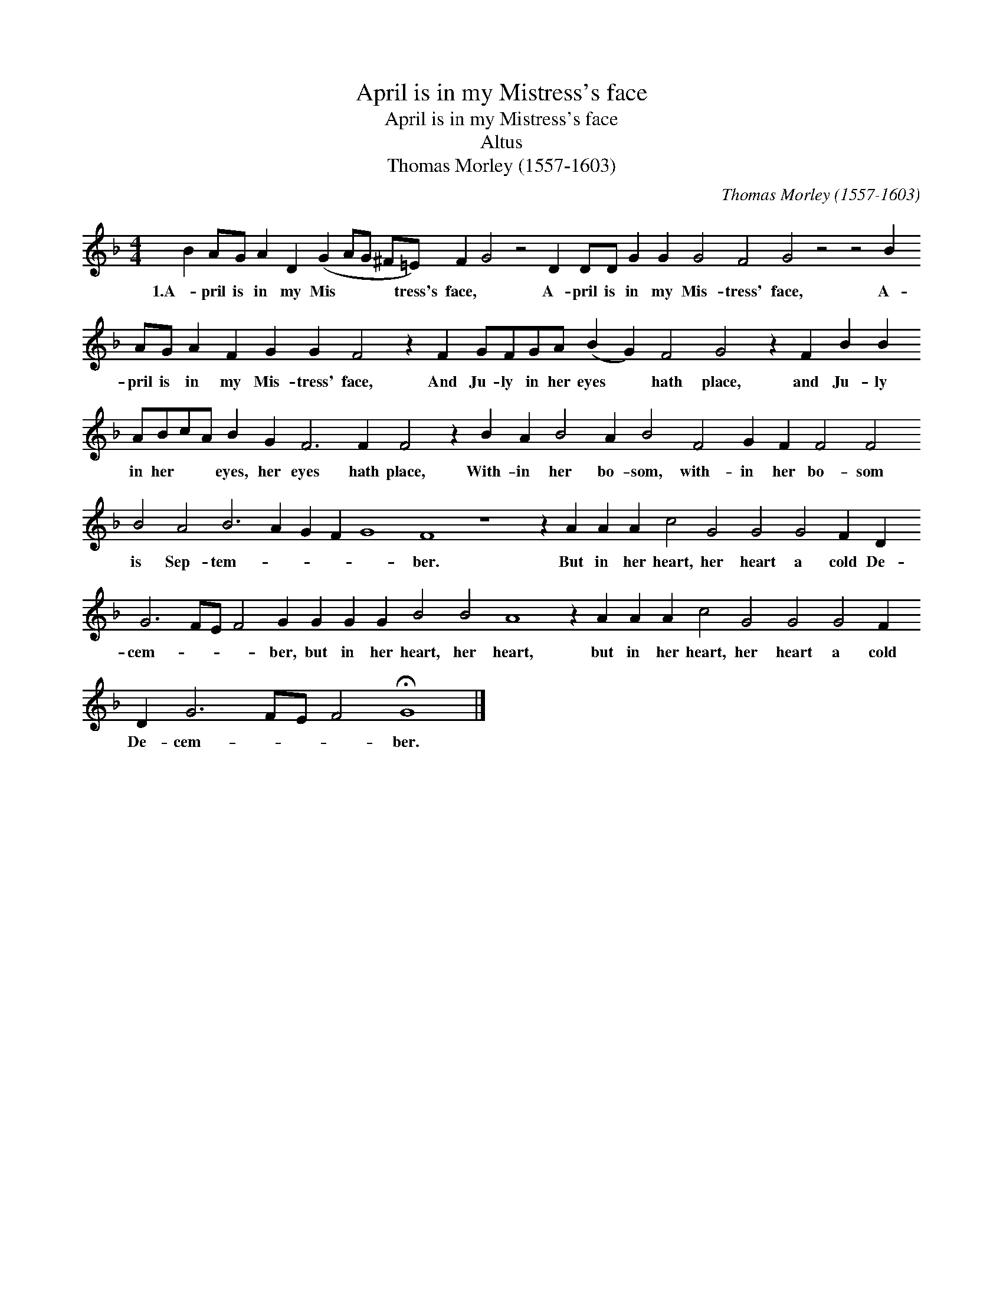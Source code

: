 X:1
T:April is in my Mistress's face
T:April is in my Mistress's face
T:Altus
T:Thomas Morley (1557-1603)
C:Thomas Morley (1557-1603)
L:1/8
M:4/4
K:F
V:1 treble 
V:1
 B2 AG A2 D2 (G2 AG ^F=E) F2 G4 z4 D2 DD G2 G2 G4 F4 G4 z4 z4 B2 AG A2 F2 G2 G2 F4 z2 F2 GFGA (B2 G2) F4 G4 z2 F2 B2 B2 ABcA B2 G2 F6 F2 F4 z2 B2 A2 B4 A2 B4 F4 G2 F2 F4 F4 B4 A4 B6 A2 G2 F2 G8 F8 z8 z2 A2 A2 A2 c4 G4 G4 G4 F2 D2 G6 FE F4 G2 G2 G2 G2 B4 B4 A8 z2 A2 A2 A2 c4 G4 G4 G4 F2 D2 G6 FE F4 !fermata!G8 |] %1
w: 1.A- pril is in my Mis * * * tress's face, * A- pril is in my Mis- tress' face, A- pril is in my Mis- tress' face, And Ju- ly in her eyes * hath place, and Ju- ly in her * * eyes, her eyes hath place, With- in her bo- som, with- in her bo- som is Sep- tem- * * * * ber. But in her heart, her heart a cold De- cem- * * * ber, but in her heart, her heart, but in her heart, her heart a cold De- cem- * * * ber.|

